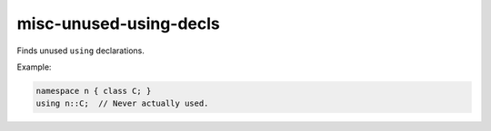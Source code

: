 .. title:: clang-tidy - misc-unused-using-decls

misc-unused-using-decls
=======================

Finds unused ``using`` declarations.

Example:

.. code-block:: c++

  namespace n { class C; }
  using n::C;  // Never actually used.
